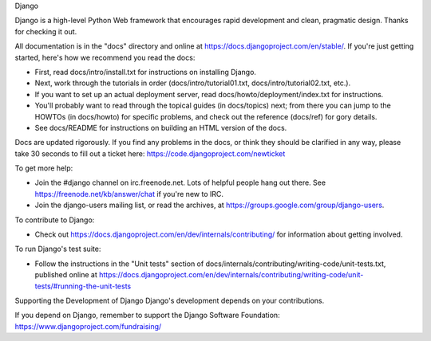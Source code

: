 
Django

Django is a high-level Python Web framework that encourages rapid development and clean, pragmatic design. Thanks for checking it out.

All documentation is in the "docs" directory and online at https://docs.djangoproject.com/en/stable/. If you're just getting started, here's how we recommend you read the docs:

- First, read docs/intro/install.txt for instructions on installing Django.
- Next, work through the tutorials in order (docs/intro/tutorial01.txt, docs/intro/tutorial02.txt, etc.).
- If you want to set up an actual deployment server, read docs/howto/deployment/index.txt for instructions.
- You'll probably want to read through the topical guides (in docs/topics) next; from there you can jump to the HOWTOs (in docs/howto) for specific problems, and check out the reference (docs/ref) for gory details.
- See docs/README for instructions on building an HTML version of the docs.
Docs are updated rigorously. If you find any problems in the docs, or think they should be clarified in any way, please take 30 seconds to fill out a ticket here: https://code.djangoproject.com/newticket

To get more help:

- Join the #django channel on irc.freenode.net. Lots of helpful people hang out there. See https://freenode.net/kb/answer/chat if you're new to IRC.
- Join the django-users mailing list, or read the archives, at https://groups.google.com/group/django-users.
To contribute to Django:

- Check out https://docs.djangoproject.com/en/dev/internals/contributing/ for information about getting involved.
To run Django's test suite:

- Follow the instructions in the "Unit tests" section of docs/internals/contributing/writing-code/unit-tests.txt, published online at https://docs.djangoproject.com/en/dev/internals/contributing/writing-code/unit-tests/#running-the-unit-tests
Supporting the Development of Django
Django's development depends on your contributions.

If you depend on Django, remember to support the Django Software Foundation: https://www.djangoproject.com/fundraising/

